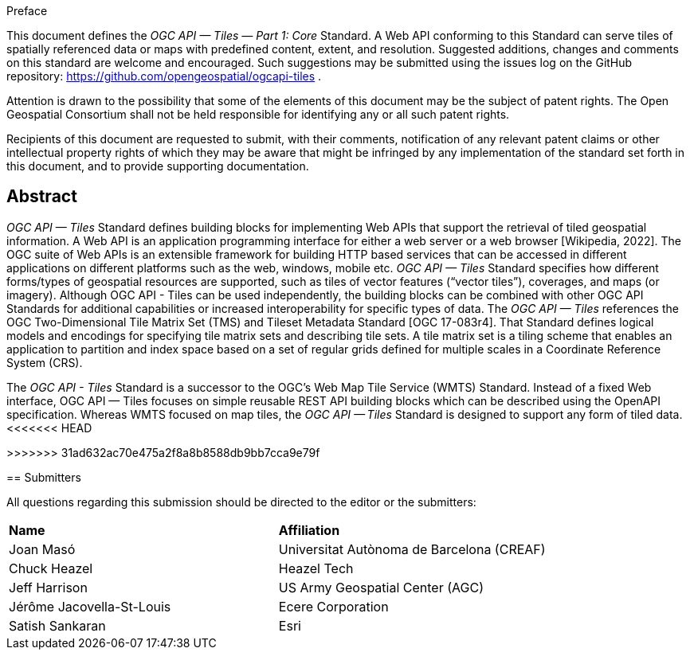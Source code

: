 .Preface

This document defines the _OGC API — Tiles — Part 1: Core_ Standard. A Web API conforming to this Standard can serve tiles of spatially referenced data or maps with predefined content, extent, and resolution. Suggested additions, changes and comments on this standard are welcome and encouraged. Such suggestions may be submitted using the issues log on the GitHub repository: https://github.com/opengeospatial/ogcapi-tiles .

////
*OGC Declaration*
////

Attention is drawn to the possibility that some of the elements of this document may be the subject of patent rights. The Open Geospatial Consortium shall not be held responsible for identifying any or all such patent rights.

Recipients of this document are requested to submit, with their comments, notification of any relevant patent claims or other intellectual property rights of which they may be aware that might be infringed by any implementation of the standard set forth in this document, and to provide supporting documentation.

[abstract]
== Abstract

_OGC API — Tiles_ Standard defines building blocks for implementing Web APIs that support the retrieval of tiled geospatial information. 
A Web API is an [.underline]#application programming interface# for either a [.underline]#web server# or a [.underline]#web browser# [Wikipedia, 2022].
The OGC suite of Web APIs is an extensible framework for building HTTP based services that can be accessed in different applications on different platforms such as the web, windows, mobile etc.
_OGC API — Tiles_ Standard specifies how different forms/types of geospatial resources are supported, such as tiles of vector features (“vector tiles”), coverages, and maps (or imagery). Although OGC API - Tiles can be used independently, the building blocks can be combined with other OGC API Standards for additional capabilities or increased interoperability for specific types of data. 
The _OGC API — Tiles_ references the OGC Two-Dimensional Tile Matrix Set (TMS) and Tileset Metadata Standard [OGC 17-083r4]. 
That Standard defines logical models and encodings for specifying tile matrix sets and describing tile sets. 
A tile matrix set is a tiling scheme that enables an application to partition and index space based on a set of regular grids defined for multiple scales in a Coordinate Reference System (CRS).

The _OGC API - Tiles_ Standard is a successor to the OGC’s Web Map Tile Service (WMTS) Standard. 
Instead of a fixed Web interface, OGC API — Tiles focuses on simple reusable REST API building blocks which can be described using the OpenAPI specification. 
Whereas WMTS focused on map tiles, the _OGC API — Tiles_ Standard is designed to support any form of tiled data.
<<<<<<< HEAD

=======
>>>>>>> 31ad632ac70e475a2f8a8b8588db9bb7cca9e79f

== Submitters

All questions regarding this submission should be directed to the editor or the submitters:

[%unnumbered]
|===
| *Name* | *Affiliation*
| Joan Masó | Universitat Autònoma de Barcelona (CREAF)
| Chuck Heazel | Heazel Tech
| Jeff Harrison | US Army Geospatial Center (AGC)
| Jérôme Jacovella-St-Louis| Ecere Corporation
| Satish Sankaran | Esri
|===
